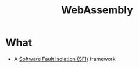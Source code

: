 :PROPERTIES:
:ID:       6920feda-33bb-49ad-b785-196865c850c7
:END:
#+title: WebAssembly

* What
+ A [[id:245b4493-5359-437d-88bd-f0dc7288b7bc][Software Fault Isolation (SFI)]] framework
